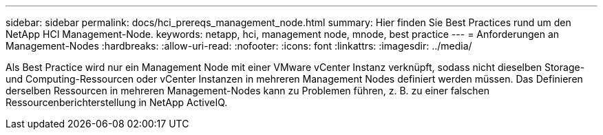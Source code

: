 ---
sidebar: sidebar 
permalink: docs/hci_prereqs_management_node.html 
summary: Hier finden Sie Best Practices rund um den NetApp HCI Management-Node. 
keywords: netapp, hci, management node, mnode, best practice 
---
= Anforderungen an Management-Nodes
:hardbreaks:
:allow-uri-read: 
:nofooter: 
:icons: font
:linkattrs: 
:imagesdir: ../media/


[role="lead"]
Als Best Practice wird nur ein Management Node mit einer VMware vCenter Instanz verknüpft, sodass nicht dieselben Storage- und Computing-Ressourcen oder vCenter Instanzen in mehreren Management Nodes definiert werden müssen. Das Definieren derselben Ressourcen in mehreren Management-Nodes kann zu Problemen führen, z. B. zu einer falschen Ressourcenberichterstellung in NetApp ActiveIQ.
